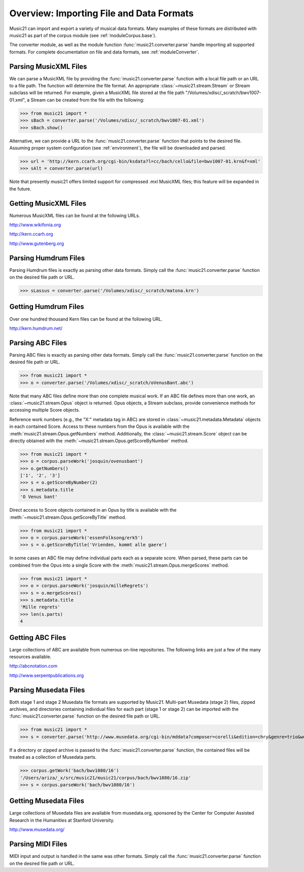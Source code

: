 .. _overviewFormats:


Overview: Importing File and Data Formats
===================================================

Music21 can import and export a variety of musical data formats. Many examples of these formats are distributed with music21 as part of the corpus module (see :ref:`moduleCorpus.base`). 

The converter module, as well as the module function :func:`music21.converter.parse` handle importing all supported formats. For complete documentation on file and data formats, see :ref:`moduleConverter`.



Parsing MusicXML Files
-----------------------

We can parse a MusicXML file by providing the :func:`music21.converter.parse` function with a local file path or an URL to a file path. The function will determine the file format. An appropriate :class:`~music21.stream.Stream`  or Stream subclass will be returned. For example, given a MusicXML file stored at the file path "/Volumes/xdisc/_scratch/bwv1007-01.xml", a Stream can be created from the file with the following:

>>> from music21 import *
>>> sBach = converter.parse('/Volumes/xdisc/_scratch/bwv1007-01.xml')
>>> sBach.show()

.. image:: images/overviewFormats-01.*
    :width: 600

Alternative, we can provide a URL to the :func:`music21.converter.parse` function that points to the desired file. Assuming proper system configuration (see :ref:`environment`), the file will be downloaded and parsed.

>>> url = 'http://kern.ccarh.org/cgi-bin/ksdata?l=cc/bach/cello&file=bwv1007-01.krn&f=xml'
>>> sAlt = converter.parse(url)


Note that presently music21 offers limited support for compressed .mxl MusicXML files; this feature will be expanded in the future.



Getting MusicXML Files
-----------------------

Numerous MusicXML files can be found at the following URLs.

http://www.wikifonia.org

http://kern.ccarh.org

http://www.gutenberg.org





Parsing Humdrum Files
-----------------------

Parsing Humdrum files is exactly as parsing other data formats. Simply call the :func:`music21.converter.parse` function on the desired file path or URL.

>>> sLassus = converter.parse('/Volumes/xdisc/_scratch/matona.krn')




Getting Humdrum Files
-----------------------

Over one hundred thousand Kern files can be found at the following URL.

http://kern.humdrum.net/






Parsing ABC Files
-----------------------

Parsing ABC files is exactly as parsing other data formats. Simply call the :func:`music21.converter.parse` function on the desired file path or URL.

>>> from music21 import *
>>> o = converter.parse('/Volumes/xdisc/_scratch/oVenusBant.abc')

Note that many ABC files define more than one complete musical work. If an ABC file defines more than one work, an :class:`~music21.stream.Opus` object is returned. Opus objects, a Stream subclass, provide convenience methods for accessing multiple Score objects.

Reference work numbers (e.g., the "X:" metadata tag in ABC) are stored in :class:`~music21.metadata.Metadata` objects in each contained Score. Access to these numbers from the Opus is available with the :meth:`music21.stream.Opus.getNumbers` method. Additionally, the :class:`~music21.stream.Score` object can be directly obtained with the :meth:`~music21.stream.Opus.getScoreByNumber` method.

>>> from music21 import *
>>> o = corpus.parseWork('josquin/ovenusbant')
>>> o.getNumbers()
['1', '2', '3']
>>> s = o.getScoreByNumber(2)
>>> s.metadata.title
'O Venus bant'

Direct access to Score objects contained in an Opus by title is available with the :meth:`~music21.stream.Opus.getScoreByTitle` method.

>>> from music21 import *
>>> o = corpus.parseWork('essenFolksong/erk5')
>>> s = o.getScoreByTitle('Vrienden, kommt alle gaere')

In some cases an ABC file may define individual parts each as a separate score. When parsed, these parts can be combined from the Opus into a single Score with the :meth:`music21.stream.Opus.mergeScores` method. 

>>> from music21 import *
>>> o = corpus.parseWork('josquin/milleRegrets')
>>> s = o.mergeScores()
>>> s.metadata.title
'Mille regrets'
>>> len(s.parts)
4



Getting ABC Files
-----------------------

Large collections of ABC are available from numerous on-line repositories. The following links are just a few of the many resources available. 

http://abcnotation.com

http://www.serpentpublications.org








Parsing Musedata Files
------------------------

Both stage 1 and stage 2 Musedata file formats are supported by Music21. Multi-part Musedata (stage 2) files, zipped archives, and directories containing individual files for each part (stage 1 or stage 2) can be imported with the :func:`music21.converter.parse` function on the desired file path or URL.

>>> from music21 import *
>>> s = converter.parse('http://www.musedata.org/cgi-bin/mddata?composer=corelli&edition=chry&genre=trio&work=op1n08&format=stage2&movement=01')

If a directory or zipped archive is passed to the :func:`music21.converter.parse` function, the contained files will be treated as a collection of Musedata parts.

>>> corpus.getWork('bach/bwv1080/16')
'/Users/ariza/_x/src/music21/music21/corpus/bach/bwv1080/16.zip'
>>> s = corpus.parseWork('bach/bwv1080/16')


Getting Musedata Files
------------------------

Large collections of Musedata files are available from musedata.org, sponsored by the Center for Computer Assisted Research in the Humanities at Stanford University.

http://www.musedata.org/





Parsing MIDI Files
-----------------------

MIDI input and output is handled in the same was other formats. Simply call the :func:`music21.converter.parse` function on the desired file path or URL.
